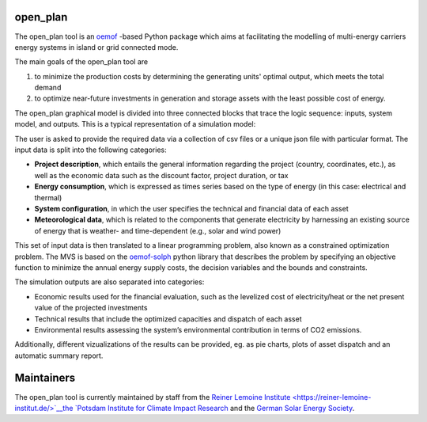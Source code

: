 ..
  SPDX-FileCopyrightText: MVS Authors

  SPDX-License-Identifier: CC-BY-4.0

.. _Flowchart:

open_plan
======================
.. only:: html

    .. image:: https://readthedocs.org/projects/multi-vector-simulator/badge/?version=latest
        :target: https://multi-vector-simulator.readthedocs.io/en/latest/?badge=latest
        :alt: Documentation Status

    .. image:: https://github.com/rl-institut/multi-vector-simulator/workflows/CI/badge.svg
        :alt: Build status

    .. image:: https://coveralls.io/repos/github/rl-institut/multi-vector-simulator/badge.svg
        :target: https://coveralls.io/github/rl-institut/multi-vector-simulator
        :alt: Test coverage

    .. image:: https://zenodo.org/badge/DOI/10.5281/zenodo.4610237.svg
        :target: https://doi.org/10.5281/zenodo.4610237
        :alt: Zenodo DOI

    .. image:: https://img.shields.io/badge/License-GPL%20v2-blue.svg
        :target: https://img.shields.io/badge/License-GPL%20v2-blue.svg
        :alt: License gpl2

    .. image:: https://badge.fury.io/py/multi-vector-simulator.svg
        :target: https://pypi.org/project/multi-vector-simulator/
        :alt: Pypi version

    .. image:: https://img.shields.io/badge/code%20style-black-000000.svg
        :target: https://github.com/psf/black
        :alt: black linter

The open_plan tool is an `oemof <https:/github.com/oemof>`__ -based Python package which aims at facilitating the modelling of multi-energy carriers energy systems in island or grid connected mode.

The main goals of the open_plan tool are

#. to minimize the production costs by determining the generating units' optimal output, which meets the total demand

#. to optimize near-future investments in generation and storage assets with the least possible cost of energy.



The open_plan graphical model is divided into three connected blocks that trace the logic sequence: inputs, system model, and outputs. This is a typical representation of a simulation model:

.. image:: images/MVS_flowchart.png
 :width: 600

The user is asked to provide the required data via a collection of csv files or a unique json file with particular format. The input data is split into the following categories:

*	**Project description**, which entails the general information regarding the project (country, coordinates, etc.), as well as the economic data such as the discount factor, project duration, or tax

*	**Energy consumption**, which is expressed as times series based on the type of energy (in this case: electrical and thermal)

*	**System configuration**, in which the user specifies the technical and financial data of each asset

*	**Meteorological data**, which is related to the components that generate electricity by harnessing an existing source of energy that is weather- and time-dependent (e.g., solar and wind power)

This set of input data is then translated to a linear programming problem, also known as a constrained optimization problem. The MVS is based on the `oemof-solph <https://github.com/oemof/oemof-solph>`__ python library that describes the problem by specifying an objective function to minimize the annual energy supply costs, the decision variables and the bounds and constraints.

The simulation outputs are also separated into categories:

* Economic results used for the financial evaluation, such as the levelized cost of electricity/heat or the net present value of the projected investments
* Technical results that include the optimized capacities and dispatch of each asset
* Environmental results assessing the system’s environmental contribution in terms of CO2 emissions.

Additionally, different vizualizations of the results can be provided, eg. as pie charts, plots of asset dispatch and an automatic summary report.


Maintainers
===========

The open_plan tool is currently maintained by staff from the `Reiner Lemoine Institute <https://reiner-lemoine-institut.de/>`__the `Potsdam Institute for Climate Impact Research <https://www.pik-potsdam.de/>`__ and the `German Solar Energy Society <https://www.dgs-berlin.de/>`__.



